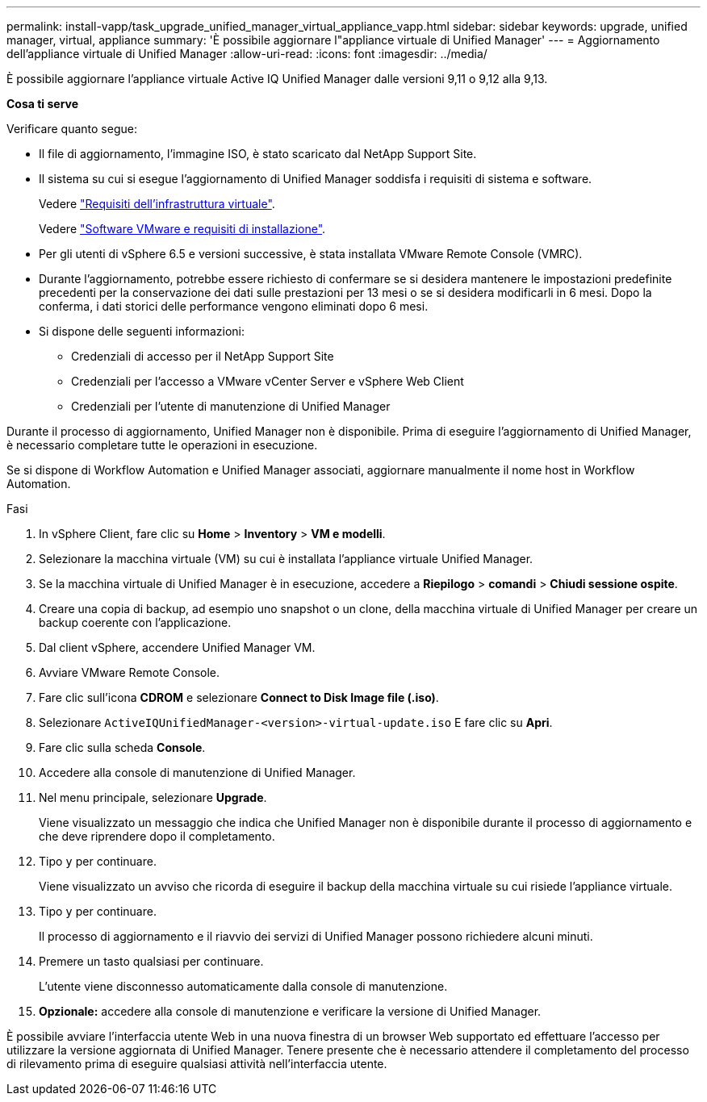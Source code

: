 ---
permalink: install-vapp/task_upgrade_unified_manager_virtual_appliance_vapp.html 
sidebar: sidebar 
keywords: upgrade, unified manager, virtual, appliance 
summary: 'È possibile aggiornare l"appliance virtuale di Unified Manager' 
---
= Aggiornamento dell'appliance virtuale di Unified Manager
:allow-uri-read: 
:icons: font
:imagesdir: ../media/


[role="lead"]
È possibile aggiornare l'appliance virtuale Active IQ Unified Manager dalle versioni 9,11 o 9,12 alla 9,13.

*Cosa ti serve*

Verificare quanto segue:

* Il file di aggiornamento, l'immagine ISO, è stato scaricato dal NetApp Support Site.
* Il sistema su cui si esegue l'aggiornamento di Unified Manager soddisfa i requisiti di sistema e software.
+
Vedere link:concept_virtual_infrastructure_or_hardware_system_requirements.html["Requisiti dell'infrastruttura virtuale"].

+
Vedere link:reference_vmware_software_and_installation_requirements.html["Software VMware e requisiti di installazione"].

* Per gli utenti di vSphere 6.5 e versioni successive, è stata installata VMware Remote Console (VMRC).
* Durante l'aggiornamento, potrebbe essere richiesto di confermare se si desidera mantenere le impostazioni predefinite precedenti per la conservazione dei dati sulle prestazioni per 13 mesi o se si desidera modificarli in 6 mesi. Dopo la conferma, i dati storici delle performance vengono eliminati dopo 6 mesi.
* Si dispone delle seguenti informazioni:
+
** Credenziali di accesso per il NetApp Support Site
** Credenziali per l'accesso a VMware vCenter Server e vSphere Web Client
** Credenziali per l'utente di manutenzione di Unified Manager




Durante il processo di aggiornamento, Unified Manager non è disponibile. Prima di eseguire l'aggiornamento di Unified Manager, è necessario completare tutte le operazioni in esecuzione.

Se si dispone di Workflow Automation e Unified Manager associati, aggiornare manualmente il nome host in Workflow Automation.

.Fasi
. In vSphere Client, fare clic su *Home* > *Inventory* > *VM e modelli*.
. Selezionare la macchina virtuale (VM) su cui è installata l'appliance virtuale Unified Manager.
. Se la macchina virtuale di Unified Manager è in esecuzione, accedere a *Riepilogo* > *comandi* > *Chiudi sessione ospite*.
. Creare una copia di backup, ad esempio uno snapshot o un clone, della macchina virtuale di Unified Manager per creare un backup coerente con l'applicazione.
. Dal client vSphere, accendere Unified Manager VM.
. Avviare VMware Remote Console.
. Fare clic sull'icona *CDROM* e selezionare *Connect to Disk Image file (.iso)*.
. Selezionare `ActiveIQUnifiedManager-<version>-virtual-update.iso` E fare clic su *Apri*.
. Fare clic sulla scheda *Console*.
. Accedere alla console di manutenzione di Unified Manager.
. Nel menu principale, selezionare *Upgrade*.
+
Viene visualizzato un messaggio che indica che Unified Manager non è disponibile durante il processo di aggiornamento e che deve riprendere dopo il completamento.

. Tipo `y` per continuare.
+
Viene visualizzato un avviso che ricorda di eseguire il backup della macchina virtuale su cui risiede l'appliance virtuale.

. Tipo `y` per continuare.
+
Il processo di aggiornamento e il riavvio dei servizi di Unified Manager possono richiedere alcuni minuti.

. Premere un tasto qualsiasi per continuare.
+
L'utente viene disconnesso automaticamente dalla console di manutenzione.

. *Opzionale:* accedere alla console di manutenzione e verificare la versione di Unified Manager.


È possibile avviare l'interfaccia utente Web in una nuova finestra di un browser Web supportato ed effettuare l'accesso per utilizzare la versione aggiornata di Unified Manager. Tenere presente che è necessario attendere il completamento del processo di rilevamento prima di eseguire qualsiasi attività nell'interfaccia utente.
